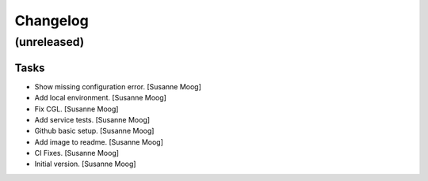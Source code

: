 Changelog
=========


(unreleased)
------------

Tasks
~~~~~
- Show missing configuration error. [Susanne Moog]
- Add local environment. [Susanne Moog]
- Fix CGL. [Susanne Moog]
- Add service tests. [Susanne Moog]
- Github basic setup. [Susanne Moog]
- Add image to readme. [Susanne Moog]
- CI Fixes. [Susanne Moog]
- Initial version. [Susanne Moog]


